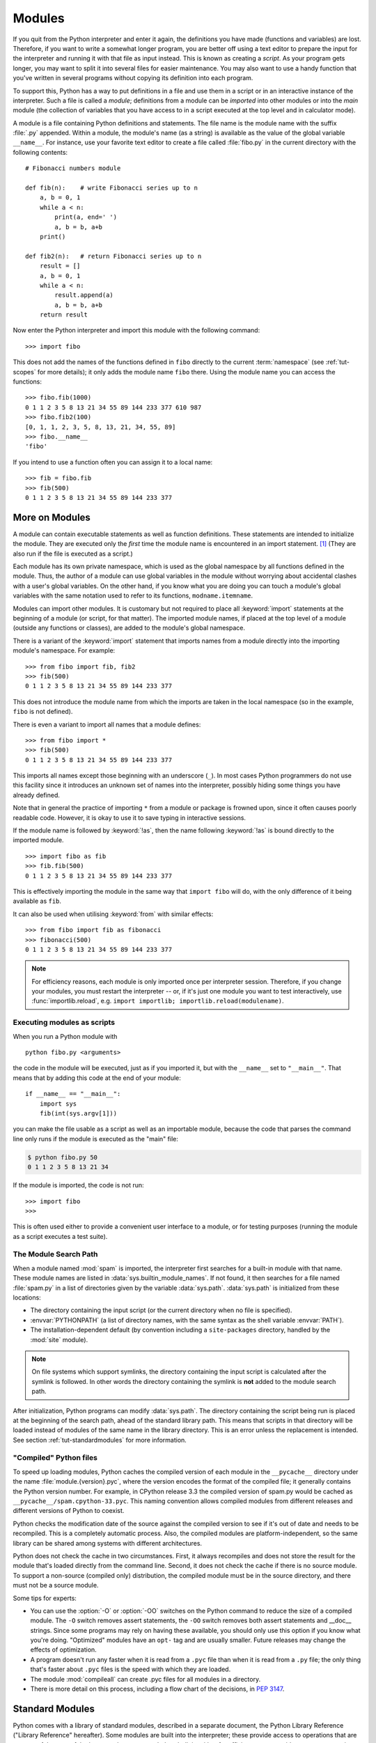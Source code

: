 .. _tut-modules:

*******
Modules
*******

If you quit from the Python interpreter and enter it again, the definitions you
have made (functions and variables) are lost. Therefore, if you want to write a
somewhat longer program, you are better off using a text editor to prepare the
input for the interpreter and running it with that file as input instead.  This
is known as creating a *script*.  As your program gets longer, you may want to
split it into several files for easier maintenance.  You may also want to use a
handy function that you've written in several programs without copying its
definition into each program.

To support this, Python has a way to put definitions in a file and use them in a
script or in an interactive instance of the interpreter. Such a file is called a
*module*; definitions from a module can be *imported* into other modules or into
the *main* module (the collection of variables that you have access to in a
script executed at the top level and in calculator mode).

A module is a file containing Python definitions and statements.  The file name
is the module name with the suffix :file:`.py` appended.  Within a module, the
module's name (as a string) is available as the value of the global variable
``__name__``.  For instance, use your favorite text editor to create a file
called :file:`fibo.py` in the current directory with the following contents::

   # Fibonacci numbers module

   def fib(n):    # write Fibonacci series up to n
       a, b = 0, 1
       while a < n:
           print(a, end=' ')
           a, b = b, a+b
       print()

   def fib2(n):   # return Fibonacci series up to n
       result = []
       a, b = 0, 1
       while a < n:
           result.append(a)
           a, b = b, a+b
       return result

Now enter the Python interpreter and import this module with the following
command::

   >>> import fibo

This does not add the names of the functions defined in ``fibo``  directly to
the current :term:`namespace` (see :ref:`tut-scopes` for more details);
it only adds the module name ``fibo`` there. Using
the module name you can access the functions::

   >>> fibo.fib(1000)
   0 1 1 2 3 5 8 13 21 34 55 89 144 233 377 610 987
   >>> fibo.fib2(100)
   [0, 1, 1, 2, 3, 5, 8, 13, 21, 34, 55, 89]
   >>> fibo.__name__
   'fibo'

If you intend to use a function often you can assign it to a local name::

   >>> fib = fibo.fib
   >>> fib(500)
   0 1 1 2 3 5 8 13 21 34 55 89 144 233 377


.. _tut-moremodules:

More on Modules
===============

A module can contain executable statements as well as function definitions.
These statements are intended to initialize the module. They are executed only
the *first* time the module name is encountered in an import statement. [#]_
(They are also run if the file is executed as a script.)

Each module has its own private namespace, which is used as the global namespace
by all functions defined in the module. Thus, the author of a module can
use global variables in the module without worrying about accidental clashes
with a user's global variables. On the other hand, if you know what you are
doing you can touch a module's global variables with the same notation used to
refer to its functions, ``modname.itemname``.

Modules can import other modules.  It is customary but not required to place all
:keyword:`import` statements at the beginning of a module (or script, for that
matter).  The imported module names, if placed at the top level of a module
(outside any functions or classes), are added to the module's global namespace.

There is a variant of the :keyword:`import` statement that imports names from a
module directly into the importing module's namespace.  For example::

   >>> from fibo import fib, fib2
   >>> fib(500)
   0 1 1 2 3 5 8 13 21 34 55 89 144 233 377

This does not introduce the module name from which the imports are taken in the
local namespace (so in the example, ``fibo`` is not defined).

There is even a variant to import all names that a module defines::

   >>> from fibo import *
   >>> fib(500)
   0 1 1 2 3 5 8 13 21 34 55 89 144 233 377

This imports all names except those beginning with an underscore (``_``).
In most cases Python programmers do not use this facility since it introduces
an unknown set of names into the interpreter, possibly hiding some things
you have already defined.

Note that in general the practice of importing ``*`` from a module or package is
frowned upon, since it often causes poorly readable code. However, it is okay to
use it to save typing in interactive sessions.

If the module name is followed by :keyword:`!as`, then the name
following :keyword:`!as` is bound directly to the imported module.

::

   >>> import fibo as fib
   >>> fib.fib(500)
   0 1 1 2 3 5 8 13 21 34 55 89 144 233 377

This is effectively importing the module in the same way that ``import fibo``
will do, with the only difference of it being available as ``fib``.

It can also be used when utilising :keyword:`from` with similar effects::

   >>> from fibo import fib as fibonacci
   >>> fibonacci(500)
   0 1 1 2 3 5 8 13 21 34 55 89 144 233 377


.. note::

   For efficiency reasons, each module is only imported once per interpreter
   session.  Therefore, if you change your modules, you must restart the
   interpreter -- or, if it's just one module you want to test interactively,
   use :func:`importlib.reload`, e.g. ``import importlib;
   importlib.reload(modulename)``.


.. _tut-modulesasscripts:

Executing modules as scripts
----------------------------

When you run a Python module with ::

   python fibo.py <arguments>

the code in the module will be executed, just as if you imported it, but with
the ``__name__`` set to ``"__main__"``.  That means that by adding this code at
the end of your module::

   if __name__ == "__main__":
       import sys
       fib(int(sys.argv[1]))

you can make the file usable as a script as well as an importable module,
because the code that parses the command line only runs if the module is
executed as the "main" file:

.. code-block:: shell-session

   $ python fibo.py 50
   0 1 1 2 3 5 8 13 21 34

If the module is imported, the code is not run::

   >>> import fibo
   >>>

This is often used either to provide a convenient user interface to a module, or
for testing purposes (running the module as a script executes a test suite).


.. _tut-searchpath:

The Module Search Path
----------------------

.. index:: triple: module; search; path

When a module named :mod:`spam` is imported, the interpreter first searches for
a built-in module with that name. These module names are listed in
:data:`sys.builtin_module_names`. If not found, it then searches for a file
named :file:`spam.py` in a list of directories given by the variable
:data:`sys.path`.  :data:`sys.path` is initialized from these locations:

* The directory containing the input script (or the current directory when no
  file is specified).
* :envvar:`PYTHONPATH` (a list of directory names, with the same syntax as the
  shell variable :envvar:`PATH`).
* The installation-dependent default (by convention including a
  ``site-packages`` directory, handled by the :mod:`site` module).

.. note::
   On file systems which support symlinks, the directory containing the input
   script is calculated after the symlink is followed. In other words the
   directory containing the symlink is **not** added to the module search path.

After initialization, Python programs can modify :data:`sys.path`.  The
directory containing the script being run is placed at the beginning of the
search path, ahead of the standard library path. This means that scripts in that
directory will be loaded instead of modules of the same name in the library
directory. This is an error unless the replacement is intended.  See section
:ref:`tut-standardmodules` for more information.

.. %
    Do we need stuff on zip files etc. ? DUBOIS

"Compiled" Python files
-----------------------

To speed up loading modules, Python caches the compiled version of each module
in the ``__pycache__`` directory under the name :file:`module.{version}.pyc`,
where the version encodes the format of the compiled file; it generally contains
the Python version number.  For example, in CPython release 3.3 the compiled
version of spam.py would be cached as ``__pycache__/spam.cpython-33.pyc``.  This
naming convention allows compiled modules from different releases and different
versions of Python to coexist.

Python checks the modification date of the source against the compiled version
to see if it's out of date and needs to be recompiled.  This is a completely
automatic process.  Also, the compiled modules are platform-independent, so the
same library can be shared among systems with different architectures.

Python does not check the cache in two circumstances.  First, it always
recompiles and does not store the result for the module that's loaded directly
from the command line.  Second, it does not check the cache if there is no
source module.  To support a non-source (compiled only) distribution, the
compiled module must be in the source directory, and there must not be a source
module.

Some tips for experts:

* You can use the :option:`-O` or :option:`-OO` switches on the Python command
  to reduce the size of a compiled module.  The ``-O`` switch removes assert
  statements, the ``-OO`` switch removes both assert statements and __doc__
  strings.  Since some programs may rely on having these available, you should
  only use this option if you know what you're doing.  "Optimized" modules have
  an ``opt-`` tag and are usually smaller.  Future releases may
  change the effects of optimization.

* A program doesn't run any faster when it is read from a ``.pyc``
  file than when it is read from a ``.py`` file; the only thing that's faster
  about ``.pyc`` files is the speed with which they are loaded.

* The module :mod:`compileall` can create .pyc files for all modules in a
  directory.

* There is more detail on this process, including a flow chart of the
  decisions, in :pep:`3147`.


.. _tut-standardmodules:

Standard Modules
================

.. index:: module: sys

Python comes with a library of standard modules, described in a separate
document, the Python Library Reference ("Library Reference" hereafter).  Some
modules are built into the interpreter; these provide access to operations that
are not part of the core of the language but are nevertheless built in, either
for efficiency or to provide access to operating system primitives such as
system calls.  The set of such modules is a configuration option which also
depends on the underlying platform.  For example, the :mod:`winreg` module is only
provided on Windows systems. One particular module deserves some attention:
:mod:`sys`, which is built into every Python interpreter.  The variables
``sys.ps1`` and ``sys.ps2`` define the strings used as primary and secondary
prompts::

   >>> import sys
   >>> sys.ps1
   '>>> '
   >>> sys.ps2
   '... '
   >>> sys.ps1 = 'C> '
   C> print('Yuck!')
   Yuck!
   C>


These two variables are only defined if the interpreter is in interactive mode.

The variable ``sys.path`` is a list of strings that determines the interpreter's
search path for modules. It is initialized to a default path taken from the
environment variable :envvar:`PYTHONPATH`, or from a built-in default if
:envvar:`PYTHONPATH` is not set.  You can modify it using standard list
operations::

   >>> import sys
   >>> sys.path.append('/ufs/guido/lib/python')


.. _tut-dir:

The :func:`dir` Function
========================

The built-in function :func:`dir` is used to find out which names a module
defines.  It returns a sorted list of strings::

   >>> import fibo, sys
   >>> dir(fibo)
   ['__name__', 'fib', 'fib2']
   >>> dir(sys)  # doctest: +NORMALIZE_WHITESPACE
   ['__breakpointhook__', '__displayhook__', '__doc__', '__excepthook__',
    '__interactivehook__', '__loader__', '__name__', '__package__', '__spec__',
    '__stderr__', '__stdin__', '__stdout__', '__unraisablehook__',
    '_clear_type_cache', '_current_frames', '_debugmallocstats', '_framework',
    '_getframe', '_git', '_home', '_xoptions', 'abiflags', 'addaudithook',
    'api_version', 'argv', 'audit', 'base_exec_prefix', 'base_prefix',
    'breakpointhook', 'builtin_module_names', 'byteorder', 'call_tracing',
    'callstats', 'copyright', 'displayhook', 'dont_write_bytecode', 'exc_info',
    'excepthook', 'exec_prefix', 'executable', 'exit', 'flags', 'float_info',
    'float_repr_style', 'get_asyncgen_hooks', 'get_coroutine_origin_tracking_depth',
    'getallocatedblocks', 'getdefaultencoding', 'getdlopenflags',
    'getfilesystemencodeerrors', 'getfilesystemencoding', 'getprofile',
    'getrecursionlimit', 'getrefcount', 'getsizeof', 'getswitchinterval',
    'gettrace', 'hash_info', 'hexversion', 'implementation', 'int_info',
    'intern', 'is_finalizing', 'last_traceback', 'last_type', 'last_value',
    'maxsize', 'maxunicode', 'meta_path', 'modules', 'path', 'path_hooks',
    'path_importer_cache', 'platform', 'prefix', 'ps1', 'ps2', 'pycache_prefix',
    'set_asyncgen_hooks', 'set_coroutine_origin_tracking_depth', 'setdlopenflags',
    'setprofile', 'setrecursionlimit', 'setswitchinterval', 'settrace', 'stderr',
    'stdin', 'stdout', 'thread_info', 'unraisablehook', 'version', 'version_info',
    'warnoptions']

Without arguments, :func:`dir` lists the names you have defined currently::

   >>> a = [1, 2, 3, 4, 5]
   >>> import fibo
   >>> fib = fibo.fib
   >>> dir()
   ['__builtins__', '__name__', 'a', 'fib', 'fibo', 'sys']

Note that it lists all types of names: variables, modules, functions, etc.

.. index:: module: builtins

:func:`dir` does not list the names of built-in functions and variables.  If you
want a list of those, they are defined in the standard module
:mod:`builtins`::

   >>> import builtins
   >>> dir(builtins)  # doctest: +NORMALIZE_WHITESPACE
   ['ArithmeticError', 'AssertionError', 'AttributeError', 'BaseException',
    'BlockingIOError', 'BrokenPipeError', 'BufferError', 'BytesWarning',
    'ChildProcessError', 'ConnectionAbortedError', 'ConnectionError',
    'ConnectionRefusedError', 'ConnectionResetError', 'DeprecationWarning',
    'EOFError', 'Ellipsis', 'EnvironmentError', 'Exception', 'False',
    'FileExistsError', 'FileNotFoundError', 'FloatingPointError',
    'FutureWarning', 'GeneratorExit', 'IOError', 'ImportError',
    'ImportWarning', 'IndentationError', 'IndexError', 'InterruptedError',
    'IsADirectoryError', 'KeyError', 'KeyboardInterrupt', 'LookupError',
    'MemoryError', 'NameError', 'None', 'NotADirectoryError', 'NotImplemented',
    'NotImplementedError', 'OSError', 'OverflowError',
    'PendingDeprecationWarning', 'PermissionError', 'ProcessLookupError',
    'ReferenceError', 'ResourceWarning', 'RuntimeError', 'RuntimeWarning',
    'StopIteration', 'SyntaxError', 'SyntaxWarning', 'SystemError',
    'SystemExit', 'TabError', 'TimeoutError', 'True', 'TypeError',
    'UnboundLocalError', 'UnicodeDecodeError', 'UnicodeEncodeError',
    'UnicodeError', 'UnicodeTranslateError', 'UnicodeWarning', 'UserWarning',
    'ValueError', 'Warning', 'ZeroDivisionError', '_', '__build_class__',
    '__debug__', '__doc__', '__import__', '__name__', '__package__', 'abs',
    'all', 'any', 'ascii', 'bin', 'bool', 'bytearray', 'bytes', 'callable',
    'chr', 'classmethod', 'compile', 'complex', 'copyright', 'credits',
    'delattr', 'dict', 'dir', 'divmod', 'enumerate', 'eval', 'exec', 'exit',
    'filter', 'float', 'format', 'frozenset', 'getattr', 'globals', 'hasattr',
    'hash', 'help', 'hex', 'id', 'input', 'int', 'isinstance', 'issubclass',
    'iter', 'len', 'license', 'list', 'locals', 'map', 'max', 'memoryview',
    'min', 'next', 'object', 'oct', 'open', 'ord', 'pow', 'print', 'property',
    'quit', 'range', 'repr', 'reversed', 'round', 'set', 'setattr', 'slice',
    'sorted', 'staticmethod', 'str', 'sum', 'super', 'tuple', 'type', 'vars',
    'zip']

.. _tut-packages:

Packages
========

Packages are a way of structuring Python's module namespace by using "dotted
module names".  For example, the module name :mod:`A.B` designates a submodule
named ``B`` in a package named ``A``.  Just like the use of modules saves the
authors of different modules from having to worry about each other's global
variable names, the use of dotted module names saves the authors of multi-module
packages like NumPy or Pillow from having to worry about
each other's module names.

Suppose you want to design a collection of modules (a "package") for the uniform
handling of sound files and sound data.  There are many different sound file
formats (usually recognized by their extension, for example: :file:`.wav`,
:file:`.aiff`, :file:`.au`), so you may need to create and maintain a growing
collection of modules for the conversion between the various file formats.
There are also many different operations you might want to perform on sound data
(such as mixing, adding echo, applying an equalizer function, creating an
artificial stereo effect), so in addition you will be writing a never-ending
stream of modules to perform these operations.  Here's a possible structure for
your package (expressed in terms of a hierarchical filesystem):

.. code-block:: text

   sound/                          Top-level package
         __init__.py               Initialize the sound package
         formats/                  Subpackage for file format conversions
                 __init__.py
                 wavread.py
                 wavwrite.py
                 aiffread.py
                 aiffwrite.py
                 auread.py
                 auwrite.py
                 ...
         effects/                  Subpackage for sound effects
                 __init__.py
                 echo.py
                 surround.py
                 reverse.py
                 ...
         filters/                  Subpackage for filters
                 __init__.py
                 equalizer.py
                 vocoder.py
                 karaoke.py
                 ...

When importing the package, Python searches through the directories on
``sys.path`` looking for the package subdirectory.

The :file:`__init__.py` files are required to make Python treat directories
containing the file as packages.  This prevents directories with a common name,
such as ``string``, unintentionally hiding valid modules that occur later
on the module search path. In the simplest case, :file:`__init__.py` can just be
an empty file, but it can also execute initialization code for the package or
set the ``__all__`` variable, described later.

Users of the package can import individual modules from the package, for
example::

   import sound.effects.echo

This loads the submodule :mod:`sound.effects.echo`.  It must be referenced with
its full name. ::

   sound.effects.echo.echofilter(input, output, delay=0.7, atten=4)

An alternative way of importing the submodule is::

   from sound.effects import echo

This also loads the submodule :mod:`echo`, and makes it available without its
package prefix, so it can be used as follows::

   echo.echofilter(input, output, delay=0.7, atten=4)

Yet another variation is to import the desired function or variable directly::

   from sound.effects.echo import echofilter

Again, this loads the submodule :mod:`echo`, but this makes its function
:func:`echofilter` directly available::

   echofilter(input, output, delay=0.7, atten=4)

Note that when using ``from package import item``, the item can be either a
submodule (or subpackage) of the package, or some  other name defined in the
package, like a function, class or variable.  The ``import`` statement first
tests whether the item is defined in the package; if not, it assumes it is a
module and attempts to load it.  If it fails to find it, an :exc:`ImportError`
exception is raised.

Contrarily, when using syntax like ``import item.subitem.subsubitem``, each item
except for the last must be a package; the last item can be a module or a
package but can't be a class or function or variable defined in the previous
item.


.. _tut-pkg-import-star:

Importing \* From a Package
---------------------------

.. index:: single: __all__

Now what happens when the user writes ``from sound.effects import *``?  Ideally,
one would hope that this somehow goes out to the filesystem, finds which
submodules are present in the package, and imports them all.  This could take a
long time and importing sub-modules might have unwanted side-effects that should
only happen when the sub-module is explicitly imported.

The only solution is for the package author to provide an explicit index of the
package.  The :keyword:`import` statement uses the following convention: if a package's
:file:`__init__.py` code defines a list named ``__all__``, it is taken to be the
list of module names that should be imported when ``from package import *`` is
encountered.  It is up to the package author to keep this list up-to-date when a
new version of the package is released.  Package authors may also decide not to
support it, if they don't see a use for importing \* from their package.  For
example, the file :file:`sound/effects/__init__.py` could contain the following
code::

   __all__ = ["echo", "surround", "reverse"]

This would mean that ``from sound.effects import *`` would import the three
named submodules of the :mod:`sound.effects` package.

If ``__all__`` is not defined, the statement ``from sound.effects import *``
does *not* import all submodules from the package :mod:`sound.effects` into the
current namespace; it only ensures that the package :mod:`sound.effects` has
been imported (possibly running any initialization code in :file:`__init__.py`)
and then imports whatever names are defined in the package.  This includes any
names defined (and submodules explicitly loaded) by :file:`__init__.py`.  It
also includes any submodules of the package that were explicitly loaded by
previous :keyword:`import` statements.  Consider this code::

   import sound.effects.echo
   import sound.effects.surround
   from sound.effects import *

In this example, the :mod:`echo` and :mod:`surround` modules are imported in the
current namespace because they are defined in the :mod:`sound.effects` package
when the ``from...import`` statement is executed.  (This also works when
``__all__`` is defined.)

Although certain modules are designed to export only names that follow certain
patterns when you use ``import *``, it is still considered bad practice in
production code.

Remember, there is nothing wrong with using ``from package import
specific_submodule``!  In fact, this is the recommended notation unless the
importing module needs to use submodules with the same name from different
packages.


.. _intra-package-references:

Intra-package References
------------------------

When packages are structured into subpackages (as with the :mod:`sound` package
in the example), you can use absolute imports to refer to submodules of siblings
packages.  For example, if the module :mod:`sound.filters.vocoder` needs to use
the :mod:`echo` module in the :mod:`sound.effects` package, it can use ``from
sound.effects import echo``.

You can also write relative imports, with the ``from module import name`` form
of import statement.  These imports use leading dots to indicate the current and
parent packages involved in the relative import.  From the :mod:`surround`
module for example, you might use::

   from . import echo
   from .. import formats
   from ..filters import equalizer

Note that relative imports are based on the name of the current module.  Since
the name of the main module is always ``"__main__"``, modules intended for use
as the main module of a Python application must always use absolute imports.


Packages in Multiple Directories
--------------------------------

Packages support one more special attribute, :attr:`__path__`.  This is
initialized to be a list containing the name of the directory holding the
package's :file:`__init__.py` before the code in that file is executed.  This
variable can be modified; doing so affects future searches for modules and
subpackages contained in the package.

While this feature is not often needed, it can be used to extend the set of
modules found in a package.


.. rubric:: Footnotes

.. [#] In fact function definitions are also 'statements' that are 'executed'; the
   execution of a module-level function definition adds the function name to
   the module's global namespace.
